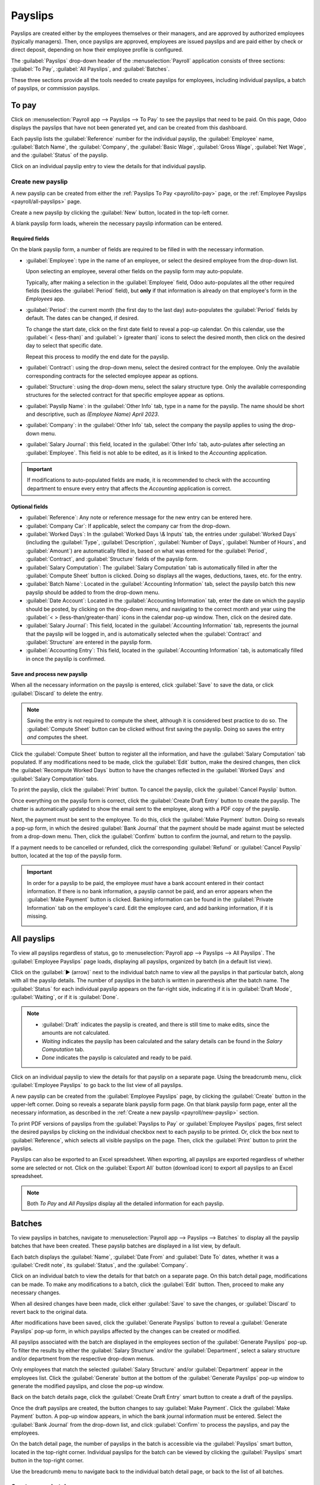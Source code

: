 ========
Payslips
========

Payslips are created either by the employees themselves or their managers, and are approved by
authorized employees (typically managers). Then, once payslips are approved, employees are issued
payslips and are paid either by check or direct deposit, depending on how their employee profile is
configured.

The :guilabel:`Payslips` drop-down header of the :menuselection:`Payroll` application consists of
three sections: :guilabel:`To Pay`, :guilabel:`All Payslips`, and :guilabel:`Batches`.

These three sections provide all the tools needed to create payslips for employees, including
individual payslips, a batch of payslips, or commission payslips.

.. image:: payslips/payslips.png
   :align: center
   :alt: Payslips menu selection in Payroll.

.. _payroll/to-pay:

To pay
======

Click on :menuselection:`Payroll app --> Payslips --> To Pay` to see the payslips that need to be
paid. On this page, Odoo displays the payslips that have not been generated yet, and can be created
from this dashboard.

.. image:: payslips/all-pay-slips.png
   :align: center
   :alt: View all payslips that need to be paid on the Payslips To Pay page.

Each payslip lists the :guilabel:`Reference` number for the individual payslip, the
:guilabel:`Employee` name, :guilabel:`Batch Name`, the :guilabel:`Company`, the :guilabel:`Basic
Wage`, :guilabel:`Gross Wage`, :guilabel:`Net Wage`, and the :guilabel:`Status` of the payslip.

Click on an individual payslip entry to view the details for that individual payslip.

.. _payroll/new-payslip:

Create new payslip
------------------

A new payslip can be created from either the :ref:`Payslips To Pay <payroll/to-pay>` page, or the
:ref:`Employee Payslips <payroll/all-payslips>` page.

Create a new payslip by clicking the :guilabel:`New` button, located in the top-left corner.

A blank payslip form loads, wherein the necessary payslip information can be entered.

Required fields
~~~~~~~~~~~~~~~

On the blank payslip form, a number of fields are required to be filled in with the necessary
information.

- :guilabel:`Employee`: type in the name of an employee, or select the desired employee from the
  drop-down list.

  Upon selecting an employee, several other fields on the payslip form may auto-populate.

  Typically, after making a selection in the :guilabel:`Employee` field, Odoo auto-populates all the
  other required fields (besides the :guilabel:`Period` field), but **only** if that information is
  already on that employee's form in the *Employees* app.
- :guilabel:`Period`: the current month (the first day to the last day) auto-populates the
  :guilabel:`Period` fields by default. The dates can be changed, if desired.

  To change the start date, click on the first date field to reveal a pop-up calendar. On this
  calendar, use the :guilabel:`< (less-than)` and :guilabel:`> (greater than)` icons to select the
  desired month, then click on the desired day to select that specific date.

  Repeat this process to modify the end date for the payslip.
- :guilabel:`Contract`: using the drop-down menu, select the desired contract for the employee. Only
  the available corresponding contracts for the selected employee appear as options.
- :guilabel:`Structure`: using the drop-down menu, select the salary structure type. Only the
  available corresponding structures for the selected contract for that specific employee appear as
  options.
- :guilabel:`Payslip Name`: in the :guilabel:`Other Info` tab, type in a name for the payslip. The
  name should be short and descriptive, such as `(Employee Name) April 2023`.
- :guilabel:`Company`: in the :guilabel:`Other Info` tab, select the company the payslip applies to
  using the drop-down menu.
- :guilabel:`Salary Journal`: this field, located in the :guilabel:`Other Info` tab, auto-pulates
  after selecting an :guilabel:`Employee`. This field is not able to be edited, as it is linked to
  the *Accounting* application.

.. image:: payslips/new-payslip.png
   :align: center
   :alt: The necessary fields for a new payslip.

.. important::
   If modifications to auto-populated fields are made, it is recommended to check with the
   accounting department to ensure every entry that affects the *Accounting* application is correct.

Optional fields
~~~~~~~~~~~~~~~

- :guilabel:`Reference`: Any note or reference message for the new entry can be entered here.
- :guilabel:`Company Car`: If applicable, select the company car from the drop-down.
- :guilabel:`Worked Days`: In the :guilabel:`Worked Days \& Inputs` tab, the entries under
  :guilabel:`Worked Days` (including the :guilabel:`Type`, :guilabel:`Description`,
  :guilabel:`Number of Days`, :guilabel:`Number of Hours`, and :guilabel:`Amount`) are automatically
  filled in, based on what was entered for the :guilabel:`Period`, :guilabel:`Contract`, and
  :guilabel:`Structure` fields of the payslip form.
- :guilabel:`Salary Computation`: The :guilabel:`Salary Computation` tab is automatically filled in
  after the :guilabel:`Compute Sheet` button is clicked. Doing so displays all the wages,
  deductions, taxes, etc. for the entry.
- :guilabel:`Batch Name`: Located in the :guilabel:`Accounting Information` tab, select the payslip
  batch this new payslip should be added to from the drop-down menu.
- :guilabel:`Date Account`: Located in the :guilabel:`Accounting Information` tab, enter the date on
  which the payslip should be posted, by clicking on the drop-down menu, and navigating to the
  correct month and year using the :guilabel:`< > (less-than/greater-than)` icons in the calendar
  pop-up window. Then, click on the desired date.
- :guilabel:`Salary Journal`: This field, located in the :guilabel:`Accounting Information` tab,
  represents the journal that the payslip will be logged in, and is automatically selected when the
  :guilabel:`Contract` and :guilabel:`Structure` are entered in the payslip form.
- :guilabel:`Accounting Entry`: This field, located in the :guilabel:`Accounting Information` tab,
  is automatically filled in once the payslip is confirmed.

Save and process new payslip
~~~~~~~~~~~~~~~~~~~~~~~~~~~~

When all the necessary information on the payslip is entered, click :guilabel:`Save` to save the
data, or click :guilabel:`Discard` to delete the entry.

.. note::
   Saving the entry is not required to compute the sheet, although it is considered best
   practice to do so. The :guilabel:`Compute Sheet` button can be clicked without first saving the
   payslip. Doing so saves the entry *and* computes the sheet.

Click the :guilabel:`Compute Sheet` button to register all the
information, and have the :guilabel:`Salary Computation` tab populated. If any modifications need to
be made, click the :guilabel:`Edit` button, make the desired changes, then click the
:guilabel:`Recompute Worked Days` button to have the changes reflected in the :guilabel:`Worked
Days` and :guilabel:`Salary Computation` tabs.

To print the payslip, click the :guilabel:`Print` button. To cancel the payslip, click the
:guilabel:`Cancel Payslip` button.

Once everything on the payslip form is correct, click the :guilabel:`Create Draft Entry` button to
create the payslip. The chatter is automatically updated to show the email sent to the employee,
along with a PDF copy of the payslip.

.. image:: payslips/payslip-chatter.png
   :align: center
   :alt: The new payslip is emailed to the employee and the email appears in the chatter.

Next, the payment must be sent to the employee. To do this, click the :guilabel:`Make Payment`
button. Doing so reveals a pop-up form, in which the desired :guilabel:`Bank Journal` that the
payment should be made against must be selected from a drop-down menu. Then, click the
:guilabel:`Confirm` button to confirm the journal, and return to the payslip.

.. image:: payslips/make-payment.png
   :align: center
   :alt: Click Make Payment to send the payment to the employee.

If a payment needs to be cancelled or refunded, click the corresponding :guilabel:`Refund` or
:guilabel:`Cancel Payslip` button, located at the top of the payslip form.

.. important::
   In order for a payslip to be paid, the employee *must* have a bank account entered in their
   contact information. If there is no bank information, a payslip cannot be paid, and an error
   appears when the :guilabel:`Make Payment` button is clicked. Banking information can be found in
   the :guilabel:`Private Information` tab on the employee's card. Edit the employee card, and add
   banking information, if it is missing.

   .. image:: payslips/banking.png
      :align: center
      :alt: Banking information can be entered in an employee's card.

.. _payroll/all-payslips:

All payslips
============

To view all payslips regardless of status, go to :menuselection:`Payroll app --> Payslips --> All
Payslips`. The :guilabel:`Employee Payslips` page loads, displaying all payslips, organized by batch
(in a default list view).

Click on the :guilabel:`▶ (arrow)` next to the individual batch name to view all the payslips in
that particular batch, along with all the payslip details. The number of payslips in the batch is
written in parenthesis after the batch name. The :guilabel:`Status` for each individual payslip
appears on the far-right side, indicating if it is in :guilabel:`Draft Mode`, :guilabel:`Waiting`,
or if it is :guilabel:`Done`.

.. note::
   - :guilabel:`Draft` indicates the payslip is created, and there is still time to make edits,
     since the amounts are not calculated.
   - `Waiting` indicates the payslip has been calculated and the salary details can be found in the
     *Salary Computation* tab.
   - `Done` indicates the payslip is calculated and ready to be paid.

.. image:: payslips/all-payslips.png
   :align: center
   :alt: View all payslips organized by batches. Click on the arrow to expand each batch.

Click on an individual payslip to view the details for that payslip on a separate page. Using the
breadcrumb menu, click :guilabel:`Employee Payslips` to go back to the list view of all payslips.

A new payslip can be created from the :guilabel:`Employee Payslips` page, by clicking the
:guilabel:`Create` button in the upper-left corner. Doing so reveals a separate blank payslip form
page. On that blank payslip form page, enter all the necessary information, as described in the
:ref:`Create a new payslip <payroll/new-payslip>` section.

To print PDF versions of payslips from the :guilabel:`Payslips to Pay` or :guilabel:`Employee
Payslips` pages, first select the desired payslips by clicking on the individual checkbox next to
each payslip to be printed. Or, click the box next to :guilabel:`Reference`, which selects all
visible payslips on the page. Then, click the :guilabel:`Print` button to print the payslips.

.. image:: payslips/print.png
   :align: center
   :alt: Click on the Print smart button to print payslips to a PDF.

Payslips can also be exported to an Excel spreadsheet. When exporting, all payslips are exported
regardless of whether some are selected or not. Click on the :guilabel:`Export All` button (download
icon) to export all payslips to an Excel spreadsheet.

.. image:: payslips/export.png
   :align: center
   :alt: Click on the Export All smart button to export all payslips to an Excel payslip.

.. note::
   Both *To Pay* and *All Payslips* display all the detailed information for each payslip.

Batches
=======

To view payslips in batches, navigate to :menuselection:`Payroll app --> Payslips --> Batches` to
display all the payslip batches that have been created. These payslip batches are displayed in a
list view, by default.

Each batch displays the :guilabel:`Name`, :guilabel:`Date From` and :guilabel:`Date To` dates,
whether it was a :guilabel:`Credit note`, its :guilabel:`Status`, and the :guilabel:`Company`.

.. image:: payslips/batches.png
   :align: center
   :alt: View displaying all batches created.

Click on an individual batch to view the details for that batch on a separate page. On this batch
detail page, modifications can be made. To make any modifications to a batch, click the
:guilabel:`Edit` button. Then, proceed to make any necessary changes.

When all desired changes have been made, click either :guilabel:`Save` to save the changes, or
:guilabel:`Discard` to revert back to the original data.

After modifications have been saved, click the :guilabel:`Generate Payslips` button to reveal a
:guilabel:`Generate Payslips` pop-up form, in which payslips affected by the changes can be created
or modified.

All payslips associated with the batch are displayed in the employees section of the
:guilabel:`Generate Payslips` pop-up. To filter the results by either the :guilabel:`Salary
Structure` and/or the :guilabel:`Department`, select a salary structure and/or department from the
respective drop-down menus.

Only employees that match the selected :guilabel:`Salary Structure` and/or :guilabel:`Department`
appear in the employees list. Click the :guilabel:`Generate` button at the bottom of the
:guilabel:`Generate Payslips` pop-up window to generate the modified payslips, and close the pop-up
window.

.. image:: payslips/generate-payslips-batch.png
   :align: center
   :alt: Generate payslips from the edited batch.

Back on the batch details page, click the :guilabel:`Create Draft Entry` smart button to create a
draft of the payslips.

.. image:: payslips/draft-from-batch.png
   :align: center
   :alt: Generate payslips from the edited batch.

Once the draft payslips are created, the button changes to say :guilabel:`Make Payment`. Click the
:guilabel:`Make Payment` button. A pop-up window appears, in which the bank journal information must
be entered. Select the :guilabel:`Bank Journal` from the drop-down list, and click
:guilabel:`Confirm` to process the payslips, and pay the employees.

On the batch detail page, the number of payslips in the batch is accessible via the
:guilabel:`Payslips` smart button, located in the top-right corner. Individual payslips for the
batch can be viewed by clicking the :guilabel:`Payslips` smart button in the top-right corner.

Use the breadcrumb menu to navigate back to the individual batch detail page, or back to the list of
all batches.

.. image:: payslips/payslip-batches.png
   :align: center
   :alt: Click the Payslips smart button to view the individual payslips in the batch.

Create a new batch
------------------

To create a new batch of payslips from the :guilabel:`Payslips Batches` page
(:menuselection:`Payroll app --> Payslips --> Batches`), click the :guilabel:`Create` button in the
upper-left corner. Doing so reveals a blank payslip batch form on a separate page.

On the new payslip batch form, enter the :guilabel:`Name` for the batch, and select the date range
to which the batch applies, by clicking the :guilabel:`▼ (drop-down arrow)` icon in the
:guilabel:`Period` fields, which reveals a calendar pop-up window. From this calendar pop-up window,
navigate to the correct month, and click on the corresponding day for both the start and end dates.

.. image:: payslips/new-batch-details.png
   :align: center
   :alt: Enter the details for the new batch.

If the batch is a credit note, check the box next to :guilabel:`Credit Note`. Then, in the
:guilabel:`Generation Date` field, select the date the payslips should be generated from a calendar
pop-up window. This generated date is reflected in the accounting journal entries.

Lastly, in the :guilabel:`Company` field, select the company these payslips are written against.

When all the information on the payslip batch form is correct, click the :guilabel:`Save` button to
save the information. To delete the entry, click the :guilabel:`Discard` button.

To create the payslips for the newly-created batch, click the :guilabel:`Generate Payslips` button
at the top of the form.

When clicked, a pop-up window appears showing all the payslips that will be created. To remove any
individual payslips, click the black :guilabel:`✖ (x mark)` icon at the far right of the payslip
line.

If a specific :guilabel:`Salary Structure` or :guilabel:`Department` needs to be specified for the
batch, select them from the corresponding drop-down menus.

Click the :guilabel:`Generate` button at the bottom of the pop-up window to create the payslips for
the batch.

.. image:: payslips/generate-payslips.png
   :align: center
   :alt: Generate payslips for the new batch.

.. note::
   On the :guilabel:`Generate Payslips` pop-up window, selecting a :guilabel:`Department` and/or
   :guilabel:`Salary Structure` only displays payslips that apply to those specifically-selected
   parameters.

If there are any errors or issues preventing the payslips from being generated, an error message
appears in the top-right section. This error box disappears on its own after several seconds, or the
:guilabel:`✖ (x mark)` icon can be clicked to close the alert.

To remedy the issue, make any necessary modifications (e.g. removing any payslip lines that cannot
be processed), then click the :guilabel:`Generate` button again.

Once the payslips have been successfully generated, the screen returns to the payslip batch form.

From here, click the :guilabel:`Generate Draft Entry` button to change the payslips' status from
:guilabel:`Draft` to :guilabel:`Done`.

Once payslips have been generated, click the :guilabel:`Make Payment` button to process the
payments. Doing so reveals a pop-up window, in which the proper banking information must be entered.
In this pop-up window, select the appropriate :guilabel:`Bank Journal` from the drop-down menu, and
enter the appropriate filename.

When done, click the :guilabel:`Confirm` button to confirm the information, or click
:guilabel:`Cancel` to discard.

Generate commission payslips
----------------------------

Commission payslips can be generated directly from the :guilabel:`Payslips Batches` page
(:menuselection:`Payroll app --> Payslips --> Batches`). To generate commission payslips from this
page, click on the desired batch (or batches) to create commissions payslips for, then click the
:guilabel:`Generate Commission Payslips` button.

Doing so reveals a :guilabel:`Generate Commission Payslip` pop-up window, in which the necessary
information **must** be filled out.

.. image:: payslips/commission-details.png
   :align: center
   :alt: Enter the commission details.

On this pop-up window, click on the drop-down menus, located beside the :guilabel:`Period` field, to
reveal calendar pop-up windows. On these calendar pop-up windows, select the desired period for
which the payslips are being generated. Using the :guilabel:`< (left)` and :guilabel:`> (right)`
arrows, navigate to the correct month, and click on the date to select it.

In the :guilabel:`Department` field, select the desired department from the drop-down menu.

When a department is selected, the employees listed for that department appear in the
:guilabel:`Employee` section.

Under the :guilabel:`Employee` section, enter the :guilabel:`Commission Amount` for each employee in
the appropriate column. To remove an employee, click the :guilabel:`🗑️ (trash)` icon to remove the
line.

Add a new entry by clicking :guilabel:`Add a Line`, and entering the :guilabel:`Employee` and the
appropriate :guilabel:`Commission Amount`.

Click the :guilabel:`Upload Your File` button to add a file, if necessary. Any file type is
accepted.

Using the drop-down menu beside the :guilabel:`Commission Type` field, select either
:guilabel:`Classic Commission` or :guilabel:`Warrant`. :guilabel:`Classic` is the most typical of
commission, while :guilabel:`Warrant` is primarily used for Belgium companies.

Once all the commissions are properly entered, click the :guilabel:`Generate Payslips` button to
create the commission payslips.
